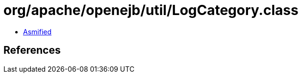 = org/apache/openejb/util/LogCategory.class

 - link:LogCategory-asmified.java[Asmified]

== References

